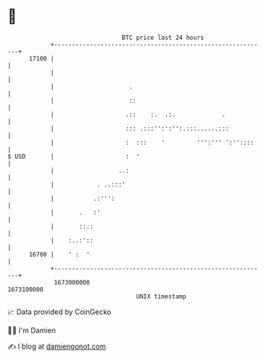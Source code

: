 * 👋

#+begin_example
                                   BTC price last 24 hours                    
               +------------------------------------------------------------+ 
         17100 |                                                            | 
               |                                                            | 
               |                     .                                      | 
               |                     ::                                     | 
               |                    .::    :.  .:.             .            | 
               |                    ::: .:::'':':'':.:::......:::           | 
               |                    :  :::    '         ''':''' ':''::::    | 
   $ USD       |                    :  '                                    | 
               |                  ..:                                       | 
               |            . ..:::'                                        | 
               |           .:''':                                           | 
               |       .   :'                                               | 
               |       ::.:                                                 | 
               |    :..:'::                                                 | 
         16700 |    ' :  '                                                  | 
               +------------------------------------------------------------+ 
                1673000000                                        1673100000  
                                       UNIX timestamp                         
#+end_example
📈 Data provided by CoinGecko

🧑‍💻 I'm Damien

✍️ I blog at [[https://www.damiengonot.com][damiengonot.com]]
